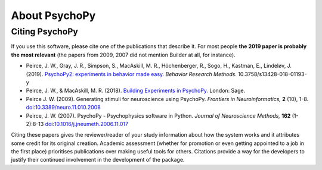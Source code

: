 About PsychoPy
====================

.. only:: html

    .. toctree::
        :maxdepth: 1

        overview
        testimonials
        ../screenshots
        credits
        contributing
    
.. only:: latex or latexpdf or epub

    .. toctree::
        :maxdepth: 1

        overview
        credits
        contributing
    
.. _citingPsychoPy:

Citing PsychoPy
-----------------

If you use this software, please cite one of the publications that describe it. For most people **the 2019 paper is probably the most relevant** (the papers from 2009, 2007 did not mention Builder at all, for instance).

- Peirce, J. W., Gray, J. R., Simpson, S., MacAskill, M. R., Höchenberger, R., Sogo, H., Kastman, E., Lindeløv, J. (2019). `PsychoPy2: experiments in behavior made easy. <https://dx.doi.org/10.3758/s13428-018-01193-y>`_
  *Behavior Research Methods.* 10.3758/s13428-018-01193-y
- Peirce, J. W., & MacAskill, M. R. (2018). `Building Experiments in PsychoPy. <https://www.amazon.com/Building-Experiments-PsychoPy-Jonathan-Peirce/dp/1473991390>`_
  London: Sage.
- Peirce J. W. (2009). Generating stimuli for neuroscience using PsychoPy. *Frontiers in Neuroinformatics,* **2** (10), 1-8. `doi:10.3389/neuro.11.010.2008 <https://doi.org/10.3389/neuro.11.010.2008>`_
- Peirce, J. W. (2007). PsychoPy - Psychophysics software in Python. *Journal of Neuroscience Methods,* **162** (1-2):8-13 `doi:10.1016/j.jneumeth.2006.11.017 <https://doi.org/10.1016/j.jneumeth.2006.11.017>`_

Citing these papers gives the reviewer/reader of your study information about how the system works and it attributes some credit for its original creation. Academic assessment (whether for promotion or even getting appointed to a job in the first place) prioritises publications over making useful tools for others. Citations provide a way for the developers to justify their continued involvement in the development of the package.
